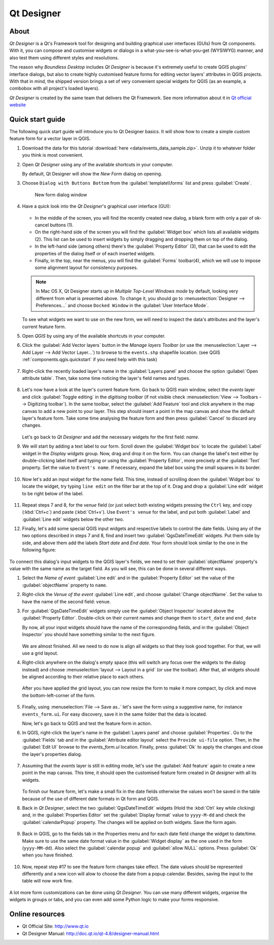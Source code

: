 .. _components.qtdesign:

Qt Designer
===========

About
-----

`Qt Designer` is a Qt's Framework tool for designing and building graphical user
interfaces (GUIs) from Qt components. With it, you can compose and customise
widgets or dialogs in a what-you-see-is-what-you-get (WYSIWYG) manner, and also
test them using different styles and resolutions.

The reason why `Boundless Desktop` includes `Qt Designer` is because it's
extremely useful to create QGIS plugins' interface dialogs, but also to create
highly customised feature forms for editing vector layers' attributes in QGIS
projects. With that in mind, the shipped version brings a set of very convenient
special widgets for QGIS (as an example, a combobox with all project's loaded
layers).

`Qt Designer` is created by the same team that delivers the Qt Framework. See
more information about it in `Qt official website <http://www.qt.io>`_

Quick start guide
-----------------

The following quick start guide will introduce you to Qt Designer basics. It
will show how to create a simple custom feature form for a vector layer in QGIS.

#. Download the data for this tutorial :download:`here
   <data/events_data_sample.zip>`. Unzip it to whatever folder you think is
   most convenient.

#. Open `Qt Designer` using any of the available shortcuts in your computer.

   By default, Qt Designer will show the `New Form` dialog on opening.

#. Choose ``Dialog with Buttons Bottom`` from the :guilabel:`template\\forms`
   list and press :guilabel:`Create`.

   .. figure:: img/qt_designer_new_form.png

      New form dialog window

#. Have a quick look into the `Qt Designer`'s graphical user interface (GUI):

   .. figure:: img/qt_designer_GUI.png

   * In the middle of the screen, you will find the recently created new
     dialog, a blank form with only a pair of ok-cancel buttons (1).
   * On the right-hand side of the screen you will find the
     :guilabel:`Widget box` which lists all available widgets (2). This list
     can be used to insert widgets by simply dragging and dropping them on
     top of the dialog.
   * In the left-hand side (among others) there's the :guilabel:`Property
     Editor` (3), that can be used to edit the properties of the dialog itself
     or of each inserted widgets.
   * Finally, in the top, near the menus, you will find the :guilabel:`Forms`
     toolbar(4), which we will use to impose some alignment layout for
     consistency purposes.

   .. note:: In Mac OS X, Qt Designer starts up in `Multiple Top-Level Windows
      mode` by default, looking very different from what is presented above. To
      change it, you should go to :menuselection:`Designer --> Preferences...`
      and choose ``Docked Window`` in the :guilabel:`User Interface Mode`.

   To see what widgets we want to use on the new form, we will need to inspect
   the data's attributes and the layer's current feature form.

#. Open `QGIS` by using any of the available shortcuts in your computer.
#. Click the :guilabel:`Add Vector layers` button in the `Manage layers
   Toolbar` (or use the :menuselection:`Layer --> Add Layer --> Add Vector
   Layer...`) to browse to the ``events.shp`` shapefile location. (see QGIS
   :ref:`components.qgis.quickstart` if you need help with this task)

   .. figure:: img/qt_designer_load_layer.png

#. Right-click the recently loaded layer's name in the :guilabel:`Layers
   panel` and choose the option :guilabel:`Open attribute table`. Then, take
   some time noticing the layer's field names and types.

   .. figure:: img/qt_designer_layer_attributes.png

#. Let's now have a look at the layer's current feature form. Go back to QGIS
   main window, select the `events` layer and click :guilabel:`Toggle editing`
   in the `digitising toolbar` (if not visible check :menuselection:`View -->
   Toolbars --> Digitizing toolbar`). In the same toolbar, select the
   :guilabel:`Add Feature` tool and click anywhere in the map canvas to add a
   new point to your layer. This step should insert a point in the map canvas
   and show the default layer's feature form. Take some time analysing the
   feature form and then press :guilabel:`Cancel` to discard any changes.

   .. figure:: img/qt_designer_layer_add_point.png

   Let's go back to `Qt Designer` and add the necessary widgets for the first
   field: `name`.

#. We will start by adding a text label to our form. Scroll down the
   :guilabel:`Widget box` to locate the :guilabel:`Label` widget in the
   `Display widgets` group. Now, drag and drop it on the form. You can change
   the label's text either by double-clicking label itself and typing or using
   the :guilabel:`Property Editor`, more precisely at the :guilabel:`Text`
   property. Set the value to ``Event's name``. If necessary, expand the
   label box using the small squares in its border.

   .. figure:: img/qt_designer_dragndrop_label.png

#. Now let's add an input widget for the `name` field. This time, instead of
   scrolling down the :guilabel:`Widget box` to locate the widget, try typing
   ``line edit`` on the filter bar at the top of it. Drag and drop a
   :guilabel:`Line edit` widget to be right below of the label.

   .. figure:: img/qt_designer_dragndrop_input_widget.png

#. Repeat steps 7 and 8, for the `venue` field (or just select both existing
   widgets pressing the ``Ctrl`` key, and copy (:kbd:`Ctrl+c`) and paste
   (:kbd:`Ctrl+v`). Use ``Event's venue`` for the label,  and put both
   :guilabel:`Label` and :guilabel:`Line edit` widgets below the other two.

#. Finally, let's add some special QGIS input widgets and respective labels
   to control the date fields. Using any of the two options described in steps
   7 and 8, find and insert two :guilabel:`QgsDateTimeEdit` widgets. Put them
   side by side, and above them add the labels `Start date` and `End date`.
   Your form should look similar to the one in the following figure:

   .. figure:: img/qt_designer_finished_form_unaligned.png

To connect this dialog's input widgets to the QGIS layer's fields, we need to
set their :guilabel:`objectName` property's value with the same name as the
target field. As you will see, this can be done in several different ways.

#. Select the `Name of event` :guilabel:`Line edit` and in the
   :guilabel:`Property Editor` set the value of the :guilabel:`objectName`
   property to ``name``.

#. Right-click the `Venue of the event` :guilabel:`Line edit`, and choose
   :guilabel:`Change objectName`. Set the value to have the name of the second
   field: ``venue``.

#. For :guilabel:`QgsDateTimeEdit` widgets simply use the :guilabel:`Object
   Inspector` located above the :guilabel:`Property Editor`. Double-click on
   their current names and change them to ``start_date`` and ``end_date``

   By now, all your input widgets should have the name of the corresponding
   fields, and in the :guilabel:`Object Inspector` you should have something
   similar to the next figure.

   .. figure:: img/qt_designer_object_inspector.png

   We are almost finished. All we need to do now is align all widgets so that
   they look good together. For that, we will use a grid layout.

#. Right-click anywhere on the dialog's empty space (this will switch any
   focus over the widgets to the dialog instead) and choose
   :menuselection:`layout --> Layout in a grid` (or use the toolbar). After
   that, all widgets should be aligned according to their relative place to
   each others.

   .. figure:: img/qt_designer_form_grid_layout.png

   After you have applied the grid layout, you can now resize the form to
   make it more compact, by click and move the bottom-left-corner of the form.

   .. figure:: img/qt_designer_form_resize.png

#. Finally, using :menuselection:`File --> Save as..` let's save the form
   using a suggestive name, for instance ``events_form.ui``. For easy
   discovery, save it in the same folder that the data is located.

   Now, let's go back to QGIS and test the feature form in action.

#. In QGIS, right-click the layer's name in the :guilabel:`Layers panel` and
   choose :guilabel:`Properties`. Go to the :guilabel:`Fields` tab and in the
   :guilabel:`Attribute editor layout` select the ``Provide ui-file`` option.
   Then, in the :guilabel:`Edit UI` browse to the `events_form.ui` location.
   Finally, press :guilabel:`Ok` to apply the changes and close the layer's
   properties dialog.

   .. figure:: img/qt_designer_apply_form_in_layer.png

#. Assuming that the `events` layer is still in editing mode, let's use the
   :guilabel:`Add feature` again to create a new point in the map canvas. This
   time, it should open the customised feature form created in `Qt designer`
   with all its widgets.

   .. figure:: img/qt_designer_new_feature_form_in_action.png

   To finish our feature form, let's make a small fix in the date fields
   otherwise the values won't be saved in the table because of the use of
   different date formats in Qt form and QGIS.

#. Back in `Qt Designer`, select the two :guilabel:`QgsDateTimeEdit` widgets
   (Hold the :kbd:`Ctrl` key while clicking) and, in the :guilabel:`Properties
   Editor` set the :guilabel:`Display format` value to ``yyyy-M-dd`` and check
   the :guilabel:`calendarPopup` property. The changes will be applied on
   both widgets. Save the form again.

   .. figure:: img/qt_designer_date_fields_tweak.png

#. Back in QGIS, go to the fields tab in the Properties menu and for each
   date field change the widget to date/time. Make sure to use the same date
   format value in the :guilabel:`Widget display` as the one used in the form
   (``yyyy-MM-dd``). Also select the :guilabel:`calendar popup` and
   :guilabel:`allow NULL` options. Press :guilabel:`Ok` when you have finished.

   .. figure:: img/qt_designer_date_fields_qgis_tweak.png

#. Now, repeat step #17 to see the feature form changes take effect. The date
   values should be represented differently and a new icon will alow to choose
   the date from a popup calendar. Besides, saving the input to the table
   will now work fine.

   .. figure:: img/qt_designer_form_with_calendar_popup.png

A lot more form customizations can be done using `Qt Designer`. You can use
many different widgets, organise the widgets in groups or tabs, and you can
even add some Python logic to make your forms responsive.

Online resources
----------------

* Qt Official Site: `<http://www.qt.io>`_
* Qt Designer Manual: `<http://doc.qt.io/qt-4.8/designer-manual.html>`_